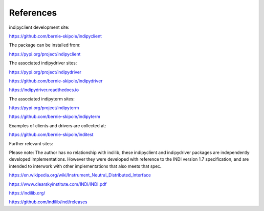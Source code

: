 .. _references:

References
==========

indipyclient development site:

https://github.com/bernie-skipole/indipyclient

The package can be installed from:

https://pypi.org/project/indipyclient

The associated indipydriver sites:

https://pypi.org/project/indipydriver

https://github.com/bernie-skipole/indipydriver

https://indipydriver.readthedocs.io

The associated indipyterm sites:

https://pypi.org/project/indipyterm

https://github.com/bernie-skipole/indipyterm

Examples of clients and drivers are collected at:

https://github.com/bernie-skipole/inditest

Further relevant sites:

Please note: The author has no relationship with indilib, these indipyclient and indipydriver packages are independently developed implementations. However they were developed with reference to the INDI version 1.7 specification, and are intended to interwork with other implementations that also meets that spec.

https://en.wikipedia.org/wiki/Instrument_Neutral_Distributed_Interface

https://www.clearskyinstitute.com/INDI/INDI.pdf

https://indilib.org/

https://github.com/indilib/indi/releases
